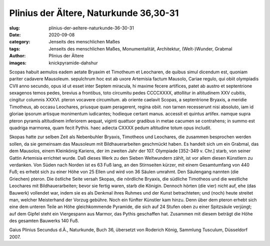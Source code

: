Plinius der Ältere, Naturkunde 36,30-31
=======================================

:slug: plinius-der-aeltere-naturkunde-36-30-31
:date: 2020-09-08
:category: Jenseits des menschlichen Maßes
:tags: Jenseits des menschlichen Maßes, Monumentalität, Architektur, (Welt-)Wunder, Grabmal
:author: Plinius der Ältere
:images: knickpyramide-dahshur

.. class:: original

    Scopas habuit aemulos eadem aetate Bryaxim et Timotheum et Leocharen, de quibus simul dicendum est, quoniam pariter cadavere Mausoleum. sepulchrum hoc est ab uxore Artemisia factum Mausolo, Cariae regulo, qui obiit olympiadis CVII anno secundo, opus id ut esset inter Septem miracula, hi maxime fecere artifices, patet ab austro et septentrione sexagenos temos pedes, brevius a frontibus, toto circumitu pedes CCCCXXXX, attollitur in altitudinem XXV cubitis, cingitur columnis XXXVI. pteron vocavere circumitum. ab oriente caelavit Scopas, a septentrione Bryaxis, a meridie Timotheus, ab occasu Leochares, priusque quam peragerent, regina obiit. non tarnen recesserunt nisi absoluto, iam id gloriae ipsorum artisque monimentum iudicantes; hodieque certant manus. accessit et quintus artifex. namque supra pteron pyramis altitudinem inferiorem aequat, viginti quattuor gradibus in metae cacumen se contrahens; in summo est quadriga marmorea, quam fecit Pythis. haec adiecta CXXXX pedum altitudine totum opus includit.

.. class:: translation

    Skopas hatte zur selben Zeit als Nebenbuhler Bryaxis, Timotheos und Leochares, die zusammen besprochen werden sollen, da sie gemeinsam das Mausoleum mit Bildhauerarbeiten geschmückt haben. Es handelt sich um ein Grabmal, das dem Mausolos, einem Kleinkönig Kariens, der im zweiten Jahr der 107. Olympiade [352-349 v. Chr.] starb, von seiner Gattin Artemisia errichtet wurde. Daß dieses Werk zu den Sieben Weltwundern zählt, ist vor allem diesen Künstlern zu verdanken. Von Süden nach Norden ist es 63 Fuß lang, an den Stirnseiten kürzer, mit einem Gesamtumfang von 440 Fuß; es erhebt sich zu einer Höhe von 25 Ellen und wird von 36 Säulen umrahmt. Den Säulengang nannten (die Griechen) pteron. Die östliche Seite versah Skopas, die nördliche Bryaxis, die südliche Timotheos und die westliche Leochares mit Bildhauerarbeiten; bevor sie fertig waren, starb die Königin. Dennoch hörten (die vier) nicht auf, ehe (das Bauwerk) vollendet war, indem sie es als Denkmal ihres Ruhmes und der Kunst betrachteten; und (noch) heute streitet man, welcher Meisterhand der Vorzug gebühre. Noch ein fünfter Künstler kam hinzu. Denn über dem pteron erhebt sich eine dem unteren Teile an Höhe gleichkommende Pyramide, die sich auf 24 Stufen oben zu einer Spitzsäule verjüngt; auf dem Gipfel steht ein Viergespann aus Marmor, das Pythis geschaffen hat. Zusammen mit diesem beträgt die Höhe des gesamten Bauwerks 140 Fuß.

.. class:: translation-source

    Gaius Plinius Secundus d.Ä., Naturkunde, Buch 36, übersetzt von Roderich König, Sammlung Tusculum, Düsseldorf 2007.
